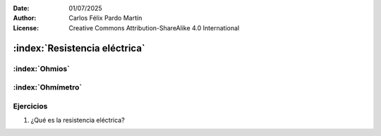 ﻿:Date: 01/07/2025
:Author: Carlos Félix Pardo Martín
:License: Creative Commons Attribution-ShareAlike 4.0 International

.. _electric-simulador-resistencia:


:index:`Resistencia eléctrica`
==============================

.. raw:: html

   <div class="video-center">
   <iframe src="/circuits/index.html?startCircuit=empty.txt"></iframe>
   </div>


:index:`Ohmios`
---------------


:index:`Ohmímetro`
------------------


Ejercicios
----------

#. ¿Qué es la resistencia eléctrica?